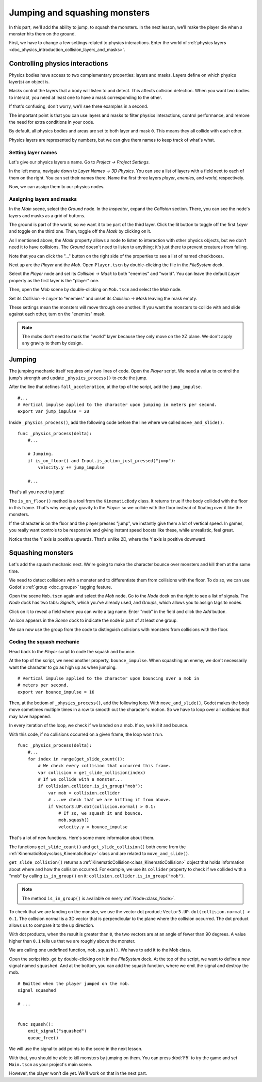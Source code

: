 .. _doc_first_3d_game_jumping_and_squashing_monsters:

Jumping and squashing monsters
==============================

In this part, we'll add the ability to jump, to squash the monsters. In the next
lesson, we'll make the player die when a monster hits them on the ground.

First, we have to change a few settings related to physics interactions. Enter
the world of :ref:`physics layers
<doc_physics_introduction_collision_layers_and_masks>`.

Controlling physics interactions
--------------------------------

Physics bodies have access to two complementary properties: layers and masks.
Layers define on which physics layer(s) an object is.

Masks control the layers that a body will listen to and detect. This affects
collision detection. When you want two bodies to interact, you need at least one
to have a mask corresponding to the other.

If that's confusing, don't worry, we'll see three examples in a second.

The important point is that you can use layers and masks to filter physics
interactions, control performance, and remove the need for extra conditions in
your code.

By default, all physics bodies and areas are set to both layer and mask ``0``.
This means they all collide with each other.

Physics layers are represented by numbers, but we can give them names to keep
track of what's what.

Setting layer names
~~~~~~~~~~~~~~~~~~~

Let's give our physics layers a name. Go to *Project -> Project Settings*.

|image0|

In the left menu, navigate down to *Layer Names -> 3D Physics*. You can see a
list of layers with a field next to each of them on the right. You can set their
names there. Name the first three layers *player*, *enemies*, and *world*,
respectively.

|image1|

Now, we can assign them to our physics nodes.

Assigning layers and masks
~~~~~~~~~~~~~~~~~~~~~~~~~~

In the *Main* scene, select the *Ground* node. In the *Inspector*, expand the
*Collision* section. There, you can see the node's layers and masks as a grid of
buttons.

|image2|

The ground is part of the world, so we want it to be part of the third layer.
Click the lit button to toggle off the first *Layer* and toggle on the third
one. Then, toggle off the *Mask* by clicking on it.

|image3|

As I mentioned above, the *Mask* property allows a node to listen to interaction
with other physics objects, but we don't need it to have collisions. The
*Ground* doesn't need to listen to anything; it's just there to prevent
creatures from falling.

Note that you can click the "..." button on the right side of the properties to
see a list of named checkboxes.

|image4|

Next up are the *Player* and the *Mob*. Open ``Player.tscn`` by double-clicking
the file in the *FileSystem* dock.

Select the *Player* node and set its *Collision -> Mask* to both "enemies" and
"world". You can leave the default *Layer* property as the first layer is the
"player" one.

|image5|

Then, open the *Mob* scene by double-clicking on ``Mob.tscn`` and select the
*Mob* node.

Set its *Collision -> Layer* to "enemies" and unset its *Collision -> Mask* 
leaving the mask empty.

|image6|

These settings mean the monsters will move through one another. If you want the
monsters to collide with and slide against each other, turn on the "enemies"
mask.

.. note::

    The mobs don't need to mask the "world" layer because they only move
    on the XZ plane. We don't apply any gravity to them by design.

Jumping
-------

The jumping mechanic itself requires only two lines of code. Open the *Player*
script. We need a value to control the jump's strength and update
``_physics_process()`` to code the jump.

After the line that defines ``fall_acceleration``, at the top of the script, add
the ``jump_impulse``.

::

   #...
   # Vertical impulse applied to the character upon jumping in meters per second.
   export var jump_impulse = 20

Inside ``_physics_process()``, add the following code before the line where we
called ``move_and_slide()``.

::

   func _physics_process(delta):
       #...

       # Jumping.
       if is_on_floor() and Input.is_action_just_pressed("jump"):
           velocity.y += jump_impulse

       #...

That's all you need to jump!

The ``is_on_floor()`` method is a tool from the ``KinematicBody`` class. It
returns ``true`` if the body collided with the floor in this frame. That's why
we apply gravity to the *Player*: so we collide with the floor instead of
floating over it like the monsters.

If the character is on the floor and the player presses "jump", we instantly
give them a lot of vertical speed. In games, you really want controls to be
responsive and giving instant speed boosts like these, while unrealistic, feel
great.

Notice that the Y axis is positive upwards. That's unlike 2D, where the Y axis
is positive downward.

Squashing monsters
------------------

Let's add the squash mechanic next. We're going to make the character bounce
over monsters and kill them at the same time.

We need to detect collisions with a monster and to differentiate them from
collisions with the floor. To do so, we can use Godot's :ref:`group
<doc_groups>` tagging feature.

Open the scene ``Mob.tscn`` again and select the *Mob* node. Go to the *Node*
dock on the right to see a list of signals. The *Node* dock has two tabs:
*Signals*, which you've already used, and *Groups*, which allows you to assign
tags to nodes.

Click on it to reveal a field where you can write a tag name. Enter "mob" in the
field and click the *Add* button.

|image7|

An icon appears in the *Scene* dock to indicate the node is part of at least one
group.

|image8|

We can now use the group from the code to distinguish collisions with monsters
from collisions with the floor.

Coding the squash mechanic
~~~~~~~~~~~~~~~~~~~~~~~~~~

Head back to the *Player* script to code the squash and bounce.

At the top of the script, we need another property, ``bounce_impulse``. When
squashing an enemy, we don't necessarily want the character to go as high up as
when jumping.

::

   # Vertical impulse applied to the character upon bouncing over a mob in
   # meters per second.
   export var bounce_impulse = 16

Then, at the bottom of ``_physics_process()``, add the following loop. With
``move_and_slide()``, Godot makes the body move sometimes multiple times in a
row to smooth out the character's motion. So we have to loop over all collisions
that may have happened.

In every iteration of the loop, we check if we landed on a mob. If so, we kill
it and bounce.

With this code, if no collisions occurred on a given frame, the loop won't run.

::

   func _physics_process(delta):
       #...
       for index in range(get_slide_count()):
           # We check every collision that occurred this frame.
           var collision = get_slide_collision(index)
           # If we collide with a monster...
           if collision.collider.is_in_group("mob"):
               var mob = collision.collider
               # ...we check that we are hitting it from above.
               if Vector3.UP.dot(collision.normal) > 0.1:
                   # If so, we squash it and bounce.
                   mob.squash()
                   velocity.y = bounce_impulse

That's a lot of new functions. Here's some more information about them.

The functions ``get_slide_count()`` and ``get_slide_collision()`` both come from
the :ref:`KinematicBody<class_KinematicBody>` class and are related to
``move_and_slide()``.

``get_slide_collision()`` returns a
:ref:`KinematicCollision<class_KinematicCollision>` object that holds
information about where and how the collision occurred. For example, we use its
``collider`` property to check if we collided with a "mob" by calling
``is_in_group()`` on it: ``collision.collider.is_in_group("mob")``.

.. note::

    The method ``is_in_group()`` is available on every :ref:`Node<class_Node>`.

To check that we are landing on the monster, we use the vector dot product:
``Vector3.UP.dot(collision.normal) > 0.1``. The collision normal is a 3D vector
that is perpendicular to the plane where the collision occurred. The dot product
allows us to compare it to the up direction.

With dot products, when the result is greater than ``0``, the two vectors are at
an angle of fewer than 90 degrees. A value higher than ``0.1`` tells us that we
are roughly above the monster.

We are calling one undefined function, ``mob.squash()``. We have to add it to
the Mob class.

Open the script ``Mob.gd`` by double-clicking on it in the *FileSystem* dock. At
the top of the script, we want to define a new signal named ``squashed``. And at
the bottom, you can add the squash function, where we emit the signal and
destroy the mob.

::

   # Emitted when the player jumped on the mob.
   signal squashed

   # ...


   func squash():
       emit_signal("squashed")
       queue_free()

We will use the signal to add points to the score in the next lesson.

With that, you should be able to kill monsters by jumping on them. You can press
:kbd:`F5` to try the game and set ``Main.tscn`` as your project's main scene.

However, the player won't die yet. We'll work on that in the next part.

.. |image0| image:: img/06.jump_and_squash/02.project_settings.png
.. |image1| image:: img/06.jump_and_squash/03.physics_layers.png
.. |image2| image:: img/06.jump_and_squash/04.default_physics_properties.png
.. |image3| image:: img/06.jump_and_squash/05.toggle_layer_and_mask.png
.. |image4| image:: img/06.jump_and_squash/06.named_checkboxes.png
.. |image5| image:: img/06.jump_and_squash/07.player_physics_mask.png
.. |image6| image:: img/06.jump_and_squash/08.mob_physics_mask.png
.. |image7| image:: img/06.jump_and_squash/09.groups_tab.png
.. |image8| image:: img/06.jump_and_squash/10.group_scene_icon.png
